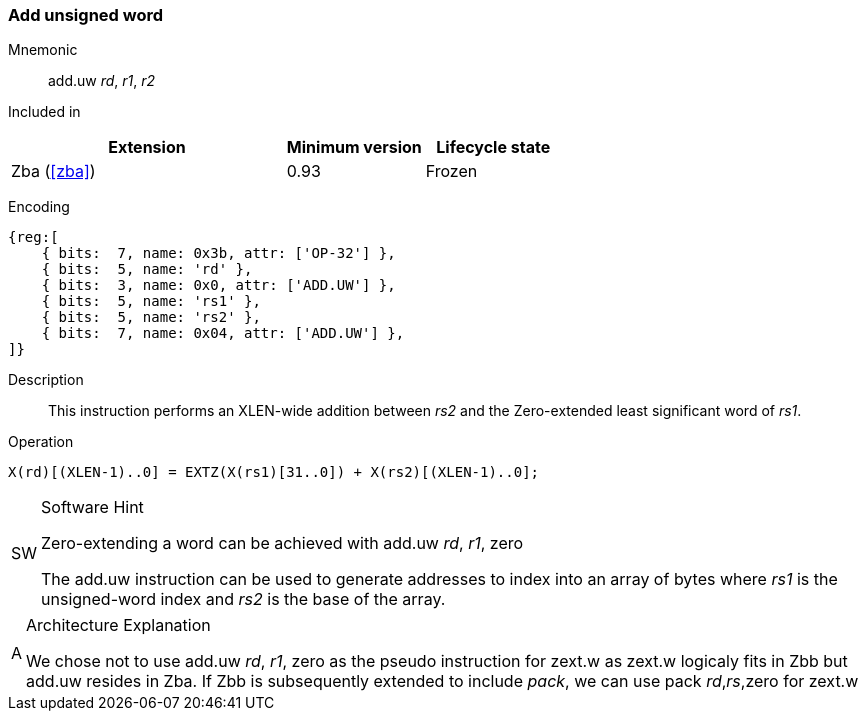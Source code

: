 [#insns-add_uw,reftext=Add unsigned word]
=== Add unsigned word

Mnemonic::
add.uw _rd_, _r1_, _r2_

Included in::
[%header,cols="4,2,2"]
|===
|Extension
|Minimum version
|Lifecycle state

|Zba (<<#zba>>)
|0.93
|Frozen
|===

Encoding::
[wavedrom, , svg]
....
{reg:[
    { bits:  7, name: 0x3b, attr: ['OP-32'] },
    { bits:  5, name: 'rd' },
    { bits:  3, name: 0x0, attr: ['ADD.UW'] },
    { bits:  5, name: 'rs1' },
    { bits:  5, name: 'rs2' },
    { bits:  7, name: 0x04, attr: ['ADD.UW'] },
]}
....
// Note: In the context of OP-32, ADD.UW requires 10 other opcode bits. Therefore, I added attr to both the 3 bit field and the most significant 7-bit field (KAD)

Description::
This instruction performs an XLEN-wide addition between _rs2_ and the Zero-extended least significant word of _rs1_.

Operation::
[source,sail]
--
X(rd)[(XLEN-1)..0] = EXTZ(X(rs1)[31..0]) + X(rs2)[(XLEN-1)..0];
--

.Software Hint
[NOTE, caption="SW" ]
===============================================================
Zero-extending a word can be achieved with add.uw _rd_, _r1_, zero

The add.uw instruction can be used to generate addresses to index into an array of bytes where _rs1_ is the unsigned-word index and _rs2_ is the base of the array.
===============================================================

.Architecture Explanation
[NOTE, caption="A" ]
===============================================================
We chose not to use add.uw _rd_, _r1_, zero as the pseudo instruction for zext.w as zext.w logicaly fits in Zbb but add.uw resides in Zba.
If Zbb is subsequently extended to include _pack_, we can use pack _rd_,_rs_,zero for zext.w
===============================================================
 


